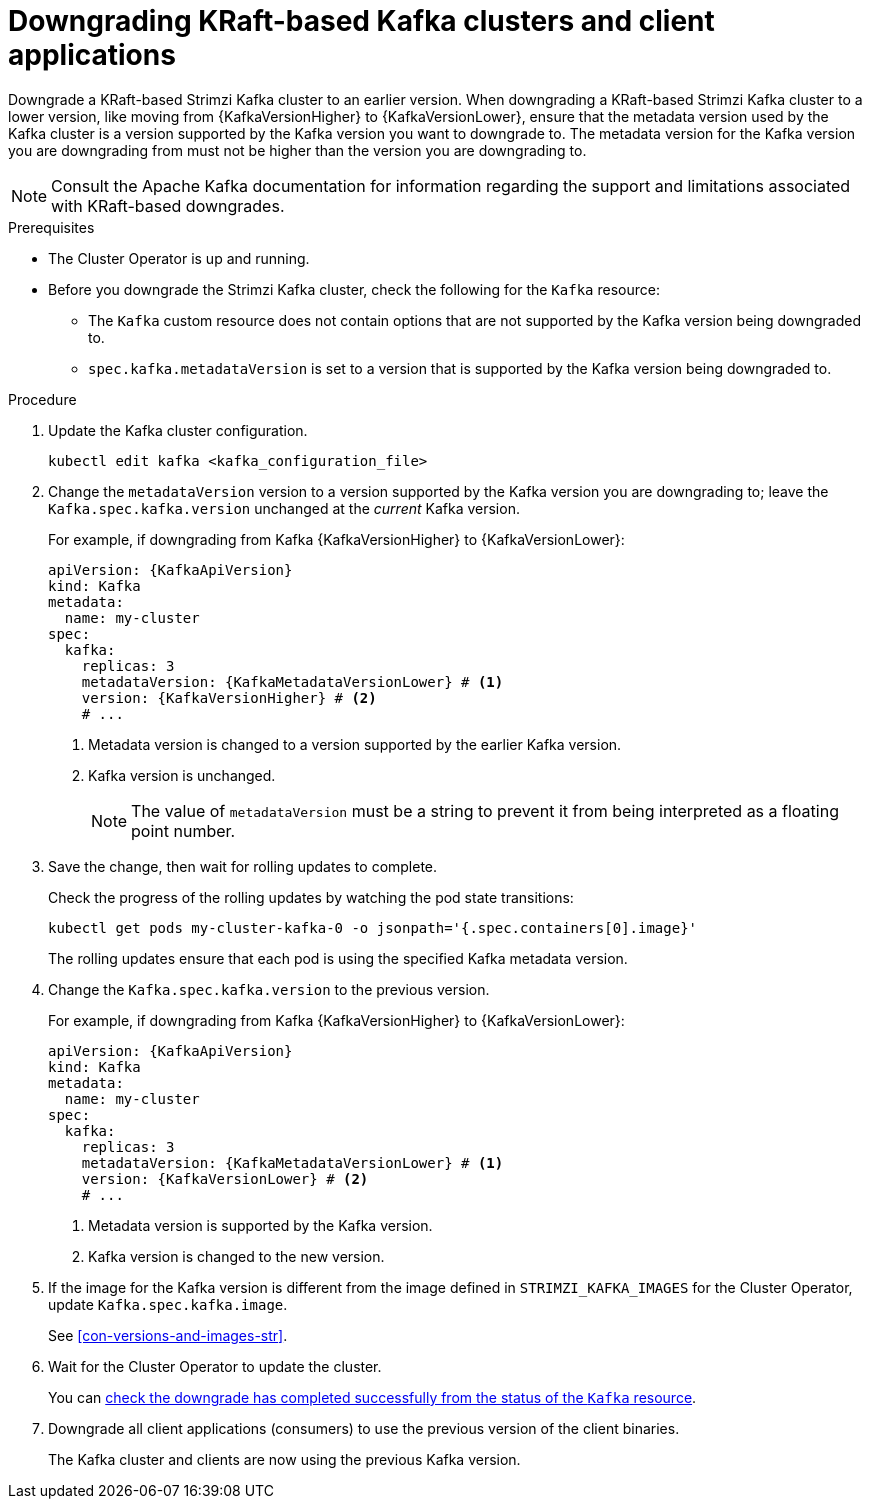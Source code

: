 // This module is included in the following assemblies:
//
// assembly-downgrade.adoc

[id='proc-downgrade-kafka-kraft-{context}']
= Downgrading KRaft-based Kafka clusters and client applications

[role="_abstract"]
Downgrade a KRaft-based Strimzi Kafka cluster to an earlier version.
When downgrading a KRaft-based Strimzi Kafka cluster to a lower version, like moving from {KafkaVersionHigher} to {KafkaVersionLower}, ensure that the metadata version used by the Kafka cluster is a version supported by the Kafka version you want to downgrade to. 
The metadata version for the Kafka version you are downgrading from must not be higher than the version you are downgrading to.

NOTE: Consult the Apache Kafka documentation for information regarding the support and limitations associated with KRaft-based downgrades.

.Prerequisites

* The Cluster Operator is up and running.
* Before you downgrade the Strimzi Kafka cluster, check the following for the `Kafka` resource:

** The `Kafka` custom resource does not contain options that are not supported by the Kafka version being downgraded to.
** `spec.kafka.metadataVersion` is set to a version that is supported by the Kafka version being downgraded to.   

.Procedure

. Update the Kafka cluster configuration.
+
[source,shell,subs=+quotes]
kubectl edit kafka <kafka_configuration_file>

. Change the `metadataVersion` version to a version supported by the Kafka version you are downgrading to; leave the `Kafka.spec.kafka.version` unchanged at the _current_ Kafka version.
+
For example, if downgrading from Kafka {KafkaVersionHigher} to {KafkaVersionLower}:
+
[source,yaml,subs=attributes+]
----
apiVersion: {KafkaApiVersion}
kind: Kafka
metadata:
  name: my-cluster
spec:
  kafka:
    replicas: 3
    metadataVersion: {KafkaMetadataVersionLower} # <1>
    version: {KafkaVersionHigher} # <2>
    # ...
----
+
<1> Metadata version is changed to a version supported by the earlier Kafka version.
<2> Kafka version is unchanged.
+
NOTE: The value of `metadataVersion` must be a string to prevent it from being interpreted as a floating point number.

. Save the change, then wait for rolling updates to complete.
+
Check the progress of the rolling updates by watching the pod state transitions:
+
[source,shell,subs=+quotes]
----
kubectl get pods my-cluster-kafka-0 -o jsonpath='{.spec.containers[0].image}'
----
+
The rolling updates ensure that each pod is using the specified Kafka metadata version.

. Change the `Kafka.spec.kafka.version` to the previous version.
+
For example, if downgrading from Kafka {KafkaVersionHigher} to {KafkaVersionLower}:
+
[source,yaml,subs=attributes+]
----
apiVersion: {KafkaApiVersion}
kind: Kafka
metadata:
  name: my-cluster
spec:
  kafka:
    replicas: 3
    metadataVersion: {KafkaMetadataVersionLower} # <1>
    version: {KafkaVersionLower} # <2>
    # ...
----
+
<1> Metadata version is supported by the Kafka version.
<2> Kafka version is changed to the new version.

. If the image for the Kafka version is different from the image defined in `STRIMZI_KAFKA_IMAGES` for the Cluster Operator, update `Kafka.spec.kafka.image`.
+
See xref:con-versions-and-images-str[].

. Wait for the Cluster Operator to update the cluster.
+
You can xref:con-upgrade-status-{context}[check the downgrade has completed successfully from the status of the `Kafka` resource].

. Downgrade all client applications (consumers) to use the previous version of the client binaries.
+
The Kafka cluster and clients are now using the previous Kafka version.
